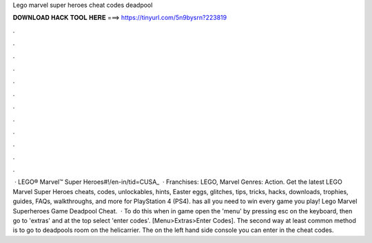 Lego marvel super heroes cheat codes deadpool

𝐃𝐎𝐖𝐍𝐋𝐎𝐀𝐃 𝐇𝐀𝐂𝐊 𝐓𝐎𝐎𝐋 𝐇𝐄𝐑𝐄 ===> https://tinyurl.com/5n9bysrn?223819

.

.

.

.

.

.

.

.

.

.

.

.

 · LEGO® Marvel™ Super Heroes#!/en-in/tid=CUSA_  · Franchises: LEGO, Marvel Genres: Action. Get the latest LEGO Marvel Super Heroes cheats, codes, unlockables, hints, Easter eggs, glitches, tips, tricks, hacks, downloads, trophies, guides, FAQs, walkthroughs, and more for PlayStation 4 (PS4).  has all you need to win every game you play! Lego Marvel Superheroes Game Deadpool Cheat.  · To do this when in game open the 'menu' by pressing esc on the keyboard, then go to 'extras' and at the top select 'enter codes'. [Menu>Extras>Enter Codes]. The second way at least common method is to go to deadpools room on the helicarrier. The on the left hand side console you can enter in the cheat codes.
